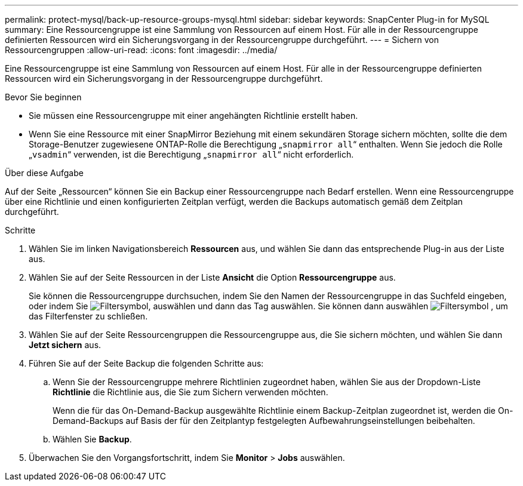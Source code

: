 ---
permalink: protect-mysql/back-up-resource-groups-mysql.html 
sidebar: sidebar 
keywords: SnapCenter Plug-in for MySQL 
summary: Eine Ressourcengruppe ist eine Sammlung von Ressourcen auf einem Host. Für alle in der Ressourcengruppe definierten Ressourcen wird ein Sicherungsvorgang in der Ressourcengruppe durchgeführt. 
---
= Sichern von Ressourcengruppen
:allow-uri-read: 
:icons: font
:imagesdir: ../media/


[role="lead"]
Eine Ressourcengruppe ist eine Sammlung von Ressourcen auf einem Host. Für alle in der Ressourcengruppe definierten Ressourcen wird ein Sicherungsvorgang in der Ressourcengruppe durchgeführt.

.Bevor Sie beginnen
* Sie müssen eine Ressourcengruppe mit einer angehängten Richtlinie erstellt haben.
* Wenn Sie eine Ressource mit einer SnapMirror Beziehung mit einem sekundären Storage sichern möchten, sollte die dem Storage-Benutzer zugewiesene ONTAP-Rolle die Berechtigung „`snapmirror all`“ enthalten. Wenn Sie jedoch die Rolle „`vsadmin`“ verwenden, ist die Berechtigung „`snapmirror all`“ nicht erforderlich.


.Über diese Aufgabe
Auf der Seite „Ressourcen“ können Sie ein Backup einer Ressourcengruppe nach Bedarf erstellen. Wenn eine Ressourcengruppe über eine Richtlinie und einen konfigurierten Zeitplan verfügt, werden die Backups automatisch gemäß dem Zeitplan durchgeführt.

.Schritte
. Wählen Sie im linken Navigationsbereich *Ressourcen* aus, und wählen Sie dann das entsprechende Plug-in aus der Liste aus.
. Wählen Sie auf der Seite Ressourcen in der Liste *Ansicht* die Option *Ressourcengruppe* aus.
+
Sie können die Ressourcengruppe durchsuchen, indem Sie den Namen der Ressourcengruppe in das Suchfeld eingeben, oder indem Sie image:../media/filter_icon.png["Filtersymbol"], auswählen und dann das Tag auswählen. Sie können dann auswählen image:../media/filter_icon.png["Filtersymbol"] , um das Filterfenster zu schließen.

. Wählen Sie auf der Seite Ressourcengruppen die Ressourcengruppe aus, die Sie sichern möchten, und wählen Sie dann *Jetzt sichern* aus.
. Führen Sie auf der Seite Backup die folgenden Schritte aus:
+
.. Wenn Sie der Ressourcengruppe mehrere Richtlinien zugeordnet haben, wählen Sie aus der Dropdown-Liste *Richtlinie* die Richtlinie aus, die Sie zum Sichern verwenden möchten.
+
Wenn die für das On-Demand-Backup ausgewählte Richtlinie einem Backup-Zeitplan zugeordnet ist, werden die On-Demand-Backups auf Basis der für den Zeitplantyp festgelegten Aufbewahrungseinstellungen beibehalten.

.. Wählen Sie *Backup*.


. Überwachen Sie den Vorgangsfortschritt, indem Sie *Monitor* > *Jobs* auswählen.

